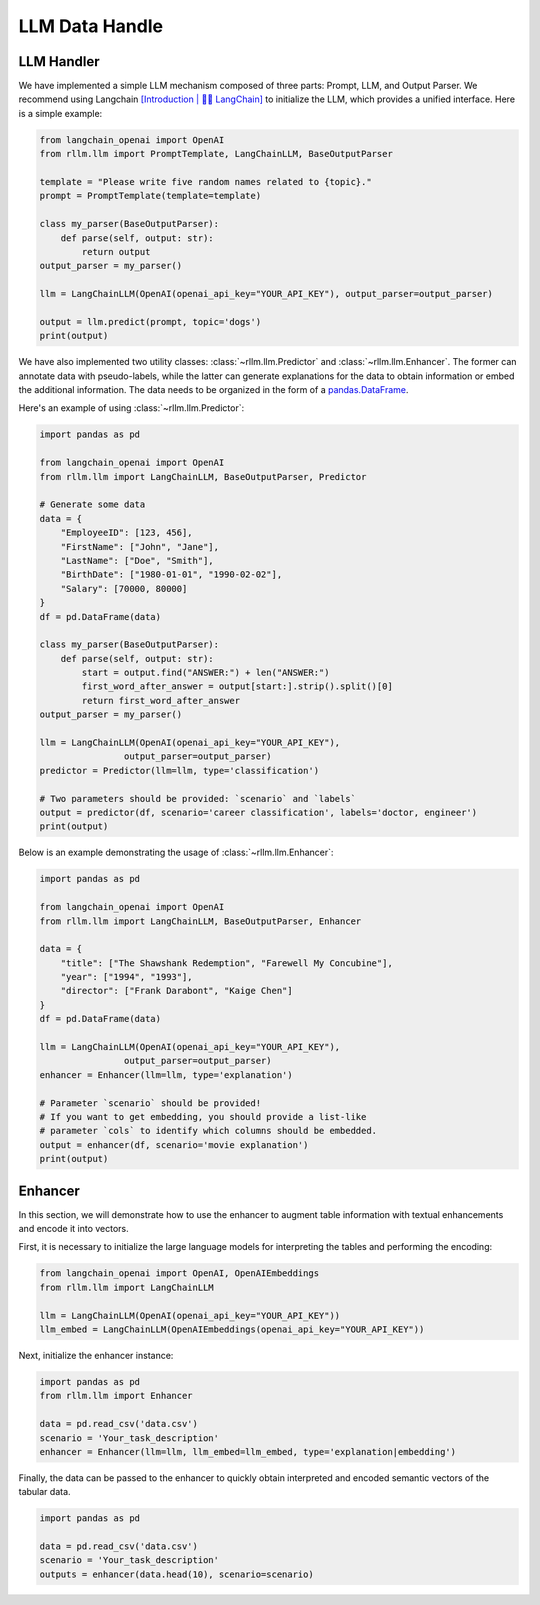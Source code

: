 LLM Data Handle
================

LLM Handler
----------------------
We have implemented a simple LLM mechanism composed of three parts: Prompt, LLM, and Output Parser.
We recommend using Langchain `[Introduction | 🦜️🔗 LangChain] <https://python.langchain.com/v0.1/docs/get_started/introduction/>`__  to initialize the LLM, which provides a unified interface.
Here is a simple example:

.. code-block:: python

    from langchain_openai import OpenAI
    from rllm.llm import PromptTemplate, LangChainLLM, BaseOutputParser

    template = "Please write five random names related to {topic}."
    prompt = PromptTemplate(template=template)

    class my_parser(BaseOutputParser):
        def parse(self, output: str):
            return output
    output_parser = my_parser()

    llm = LangChainLLM(OpenAI(openai_api_key="YOUR_API_KEY"), output_parser=output_parser)

    output = llm.predict(prompt, topic='dogs')
    print(output)

We have also implemented two utility classes: :class:`~rllm.llm.Predictor` and :class:`~rllm.llm.Enhancer`.
The former can annotate data with pseudo-labels, while the latter can generate explanations for the data to obtain information or embed the additional information.
The data needs to be organized in the form of a `pandas.DataFrame`_.

.. _pandas.DataFrame: http://pandas.pydata.org/pandas-docs/dev/reference/api/pandas.DataFrame.html#pandas.DataFrame

Here's an example of using :class:`~rllm.llm.Predictor`:

.. code-block:: python

    import pandas as pd

    from langchain_openai import OpenAI
    from rllm.llm import LangChainLLM, BaseOutputParser, Predictor

    # Generate some data
    data = {
        "EmployeeID": [123, 456],
        "FirstName": ["John", "Jane"],
        "LastName": ["Doe", "Smith"],
        "BirthDate": ["1980-01-01", "1990-02-02"],
        "Salary": [70000, 80000]
    }
    df = pd.DataFrame(data)

    class my_parser(BaseOutputParser):
        def parse(self, output: str):
            start = output.find("ANSWER:") + len("ANSWER:")
            first_word_after_answer = output[start:].strip().split()[0]
            return first_word_after_answer
    output_parser = my_parser()

    llm = LangChainLLM(OpenAI(openai_api_key="YOUR_API_KEY"),
                    output_parser=output_parser)
    predictor = Predictor(llm=llm, type='classification')

    # Two parameters should be provided: `scenario` and `labels`
    output = predictor(df, scenario='career classification', labels='doctor, engineer')
    print(output)

Below is an example demonstrating the usage of :class:`~rllm.llm.Enhancer`:

.. code-block:: python

    import pandas as pd

    from langchain_openai import OpenAI
    from rllm.llm import LangChainLLM, BaseOutputParser, Enhancer

    data = {
        "title": ["The Shawshank Redemption", "Farewell My Concubine"],
        "year": ["1994", "1993"],
        "director": ["Frank Darabont", "Kaige Chen"]
    }
    df = pd.DataFrame(data)

    llm = LangChainLLM(OpenAI(openai_api_key="YOUR_API_KEY"),
                    output_parser=output_parser)
    enhancer = Enhancer(llm=llm, type='explanation')

    # Parameter `scenario` should be provided! 
    # If you want to get embedding, you should provide a list-like
    # parameter `cols` to identify which columns should be embedded.
    output = enhancer(df, scenario='movie explanation')
    print(output)

Enhancer
-------------
In this section, we will demonstrate how to use the enhancer to augment table information with textual enhancements and encode it into vectors.

First, it is necessary to initialize the large language models for interpreting the tables and performing the encoding:

.. code-block:: python

    from langchain_openai import OpenAI, OpenAIEmbeddings
    from rllm.llm import LangChainLLM

    llm = LangChainLLM(OpenAI(openai_api_key="YOUR_API_KEY"))
    llm_embed = LangChainLLM(OpenAIEmbeddings(openai_api_key="YOUR_API_KEY"))

Next, initialize the enhancer instance:

.. code-block:: python

    import pandas as pd
    from rllm.llm import Enhancer

    data = pd.read_csv('data.csv')
    scenario = 'Your_task_description'
    enhancer = Enhancer(llm=llm, llm_embed=llm_embed, type='explanation|embedding')

Finally, the data can be passed to the enhancer to quickly obtain interpreted and encoded semantic vectors of the tabular data.

.. code-block:: python

    import pandas as pd

    data = pd.read_csv('data.csv')
    scenario = 'Your_task_description'
    outputs = enhancer(data.head(10), scenario=scenario)